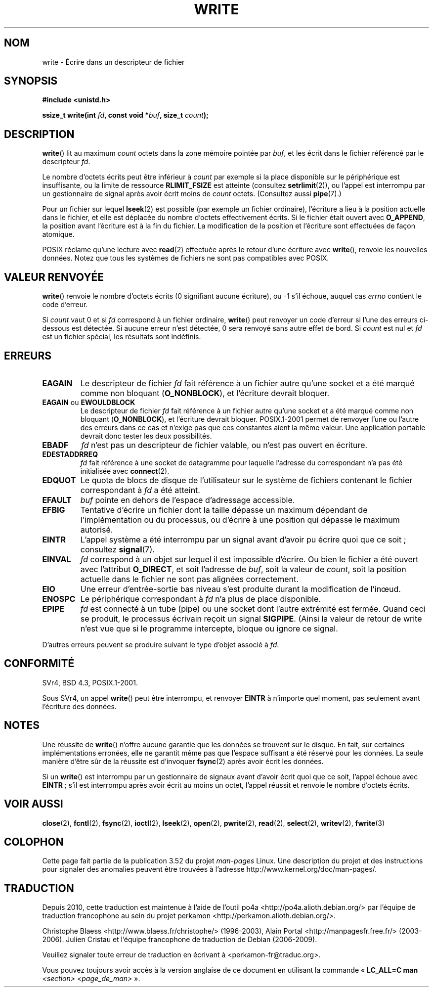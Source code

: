 .\" This manpage is Copyright (C) 1992 Drew Eckhardt;
.\"             and Copyright (C) 1993 Michael Haardt, Ian Jackson.
.\" and Copyright (C) 2007 Michael Kerrisk <mtk.manpages@gmail.com>
.\"
.\" %%%LICENSE_START(VERBATIM)
.\" Permission is granted to make and distribute verbatim copies of this
.\" manual provided the copyright notice and this permission notice are
.\" preserved on all copies.
.\"
.\" Permission is granted to copy and distribute modified versions of this
.\" manual under the conditions for verbatim copying, provided that the
.\" entire resulting derived work is distributed under the terms of a
.\" permission notice identical to this one.
.\"
.\" Since the Linux kernel and libraries are constantly changing, this
.\" manual page may be incorrect or out-of-date.  The author(s) assume no
.\" responsibility for errors or omissions, or for damages resulting from
.\" the use of the information contained herein.  The author(s) may not
.\" have taken the same level of care in the production of this manual,
.\" which is licensed free of charge, as they might when working
.\" professionally.
.\"
.\" Formatted or processed versions of this manual, if unaccompanied by
.\" the source, must acknowledge the copyright and authors of this work.
.\" %%%LICENSE_END
.\"
.\" Modified Sat Jul 24 13:35:59 1993 by Rik Faith <faith@cs.unc.edu>
.\" Modified Sun Nov 28 17:19:01 1993 by Rik Faith <faith@cs.unc.edu>
.\" Modified Sat Jan 13 12:58:08 1996 by Michael Haardt
.\"   <michael@cantor.informatik.rwth-aachen.de>
.\" Modified Sun Jul 21 18:59:33 1996 by Andries Brouwer <aeb@cwi.nl>
.\" 2001-12-13 added remark by Zack Weinberg
.\" 2007-06-18 mtk:
.\"    	Added details about seekable files and file offset.
.\"	Noted that write() may write less than 'count' bytes, and
.\"	gave some examples of why this might occur.
.\"	Noted what happens if write() is interrupted by a signal.
.\"
.\"*******************************************************************
.\"
.\" This file was generated with po4a. Translate the source file.
.\"
.\"*******************************************************************
.TH WRITE 2 "27 janvier 2013" Linux "Manuel du programmeur Linux"
.SH NOM
write \- Écrire dans un descripteur de fichier
.SH SYNOPSIS
\fB#include <unistd.h>\fP
.sp
\fBssize_t write(int \fP\fIfd\fP\fB, const void *\fP\fIbuf\fP\fB, size_t \fP\fIcount\fP\fB);\fP
.SH DESCRIPTION
\fBwrite\fP() lit au maximum \fIcount\fP octets dans la zone mémoire pointée par
\fIbuf\fP, et les écrit dans le fichier référencé par le descripteur \fIfd\fP.

Le nombre d'octets écrits peut être inférieur à \fIcount\fP par exemple si la
place disponible sur le périphérique est insuffisante, ou la limite de
ressource \fBRLIMIT_FSIZE\fP est atteinte (consultez \fBsetrlimit\fP(2)), ou
l'appel est interrompu par un gestionnaire de signal après avoir écrit moins
de \fIcount\fP octets. (Consultez aussi \fBpipe\fP(7).)

Pour un fichier sur lequel \fBlseek\fP(2) est possible (par exemple un fichier
ordinaire), l'écriture a lieu à la position actuelle dans le fichier, et
elle est déplacée du nombre d'octets effectivement écrits. Si le fichier
était ouvert avec \fBO_APPEND\fP, la position avant l'écriture est à la fin du
fichier. La modification de la position et l'écriture sont effectuées de
façon atomique.

POSIX réclame qu'une lecture avec \fBread\fP(2) effectuée après le retour d'une
écriture avec \fBwrite\fP(), renvoie les nouvelles données. Notez que tous les
systèmes de fichiers ne sont pas compatibles avec POSIX.
.SH "VALEUR RENVOYÉE"
\fBwrite\fP() renvoie le nombre d'octets écrits (0 signifiant aucune écriture),
ou \-1 s'il échoue, auquel cas \fIerrno\fP contient le code d'erreur.

Si \fIcount\fP vaut 0 et si \fIfd\fP correspond à un fichier ordinaire, \fBwrite\fP()
peut renvoyer un code d'erreur si l'une des erreurs ci\-dessous est
détectée. Si aucune erreur n'est détectée, 0 sera renvoyé sans autre effet
de bord. Si \fIcount\fP est nul et \fIfd\fP est un fichier spécial, les résultats
sont indéfinis.
.SH ERREURS
.TP 
\fBEAGAIN\fP
Le descripteur de fichier \fIfd\fP fait référence à un fichier autre qu'une
socket et a été marqué comme non bloquant (\fBO_NONBLOCK\fP), et l'écriture
devrait bloquer.
.TP 
\fBEAGAIN\fP ou \fBEWOULDBLOCK\fP
.\" Actually EAGAIN on Linux
Le descripteur de fichier \fIfd\fP fait référence à un fichier autre qu'une
socket et a été marqué comme non bloquant (\fBO_NONBLOCK\fP), et l'écriture
devrait bloquer. POSIX.1\-2001 permet de renvoyer l'une ou l'autre des
erreurs dans ce cas et n'exige pas que ces constantes aient la même
valeur. Une application portable devrait donc tester les deux possibilités.
.TP 
\fBEBADF\fP
\fIfd\fP n'est pas un descripteur de fichier valable, ou n'est pas ouvert en
écriture.
.TP 
\fBEDESTADDRREQ\fP
\fIfd\fP fait référence à une socket de datagramme pour laquelle l'adresse du
correspondant n'a pas été initialisée avec \fBconnect\fP(2).
.TP 
\fBEDQUOT\fP
Le quota de blocs de disque de l'utilisateur sur le système de fichiers
contenant le fichier correspondant à \fIfd\fP a été atteint.
.TP 
\fBEFAULT\fP
\fIbuf\fP pointe en dehors de l'espace d'adressage accessible.
.TP 
\fBEFBIG\fP
Tentative d'écrire un fichier dont la taille dépasse un maximum dépendant de
l'implémentation ou du processus, ou d'écrire à une position qui dépasse le
maximum autorisé.
.TP 
\fBEINTR\fP
L'appel système a été interrompu par un signal avant d'avoir pu écrire quoi
que ce soit\ ; consultez \fBsignal\fP(7).
.TP 
\fBEINVAL\fP
\fIfd\fP correspond à un objet sur lequel il est impossible d'écrire. Ou bien
le fichier a été ouvert avec l'attribut \fBO_DIRECT\fP, et soit l'adresse de
\fIbuf\fP, soit la valeur de \fIcount\fP, soit la position actuelle dans le
fichier ne sont pas alignées correctement.
.TP 
\fBEIO\fP
Une erreur d'entrée\-sortie bas niveau s'est produite durant la modification
de l'inœud.
.TP 
\fBENOSPC\fP
Le périphérique correspondant à \fIfd\fP n'a plus de place disponible.
.TP 
\fBEPIPE\fP
\fIfd\fP est connecté à un tube (pipe) ou une socket dont l'autre extrémité est
fermée. Quand ceci se produit, le processus écrivain reçoit un signal
\fBSIGPIPE\fP. (Ainsi la valeur de retour de write n'est vue que si le
programme intercepte, bloque ou ignore ce signal.
.PP
D'autres erreurs peuvent se produire suivant le type d'objet associé à
\fIfd\fP.
.SH CONFORMITÉ
.\" SVr4 documents additional error
.\" conditions EDEADLK, ENOLCK, ENOLNK, ENOSR, ENXIO, or ERANGE.
SVr4, BSD\ 4.3, POSIX.1\-2001.

Sous SVr4, un appel \fBwrite\fP() peut être interrompu, et renvoyer \fBEINTR\fP à
n'importe quel moment, pas seulement avant l'écriture des données.
.SH NOTES
Une réussite de \fBwrite\fP() n'offre aucune garantie que les données se
trouvent sur le disque. En fait, sur certaines implémentations erronées,
elle ne garantit même pas que l'espace suffisant a été réservé pour les
données. La seule manière d'être sûr de la réussite est d'invoquer
\fBfsync\fP(2) après avoir écrit les données.

Si un \fBwrite\fP() est interrompu par un gestionnaire de signaux avant d'avoir
écrit quoi que ce soit, l'appel échoue avec \fBEINTR\fP\ ; s'il est interrompu
après avoir écrit au moins un octet, l'appel réussit et renvoie le nombre
d'octets écrits.
.SH "VOIR AUSSI"
\fBclose\fP(2), \fBfcntl\fP(2), \fBfsync\fP(2), \fBioctl\fP(2), \fBlseek\fP(2), \fBopen\fP(2),
\fBpwrite\fP(2), \fBread\fP(2), \fBselect\fP(2), \fBwritev\fP(2), \fBfwrite\fP(3)
.SH COLOPHON
Cette page fait partie de la publication 3.52 du projet \fIman\-pages\fP
Linux. Une description du projet et des instructions pour signaler des
anomalies peuvent être trouvées à l'adresse
\%http://www.kernel.org/doc/man\-pages/.
.SH TRADUCTION
Depuis 2010, cette traduction est maintenue à l'aide de l'outil
po4a <http://po4a.alioth.debian.org/> par l'équipe de
traduction francophone au sein du projet perkamon
<http://perkamon.alioth.debian.org/>.
.PP
Christophe Blaess <http://www.blaess.fr/christophe/> (1996-2003),
Alain Portal <http://manpagesfr.free.fr/> (2003-2006).
Julien Cristau et l'équipe francophone de traduction de Debian\ (2006-2009).
.PP
Veuillez signaler toute erreur de traduction en écrivant à
<perkamon\-fr@traduc.org>.
.PP
Vous pouvez toujours avoir accès à la version anglaise de ce document en
utilisant la commande
«\ \fBLC_ALL=C\ man\fR \fI<section>\fR\ \fI<page_de_man>\fR\ ».
